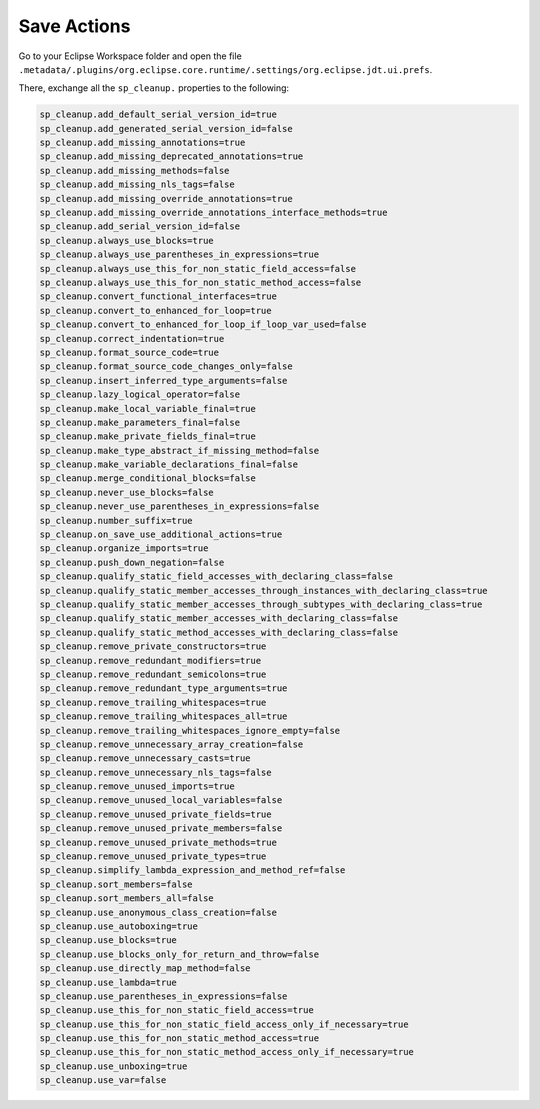 
Save Actions
=========

Go to your Eclipse Workspace folder and open the file ``.metadata/.plugins/org.eclipse.core.runtime/.settings/org.eclipse.jdt.ui.prefs``.

There, exchange all the ``sp_cleanup.`` properties to the following:


.. code-block::

    sp_cleanup.add_default_serial_version_id=true
    sp_cleanup.add_generated_serial_version_id=false
    sp_cleanup.add_missing_annotations=true
    sp_cleanup.add_missing_deprecated_annotations=true
    sp_cleanup.add_missing_methods=false
    sp_cleanup.add_missing_nls_tags=false
    sp_cleanup.add_missing_override_annotations=true
    sp_cleanup.add_missing_override_annotations_interface_methods=true
    sp_cleanup.add_serial_version_id=false
    sp_cleanup.always_use_blocks=true
    sp_cleanup.always_use_parentheses_in_expressions=true
    sp_cleanup.always_use_this_for_non_static_field_access=false
    sp_cleanup.always_use_this_for_non_static_method_access=false
    sp_cleanup.convert_functional_interfaces=true
    sp_cleanup.convert_to_enhanced_for_loop=true
    sp_cleanup.convert_to_enhanced_for_loop_if_loop_var_used=false
    sp_cleanup.correct_indentation=true
    sp_cleanup.format_source_code=true
    sp_cleanup.format_source_code_changes_only=false
    sp_cleanup.insert_inferred_type_arguments=false
    sp_cleanup.lazy_logical_operator=false
    sp_cleanup.make_local_variable_final=true
    sp_cleanup.make_parameters_final=false
    sp_cleanup.make_private_fields_final=true
    sp_cleanup.make_type_abstract_if_missing_method=false
    sp_cleanup.make_variable_declarations_final=false
    sp_cleanup.merge_conditional_blocks=false
    sp_cleanup.never_use_blocks=false
    sp_cleanup.never_use_parentheses_in_expressions=false
    sp_cleanup.number_suffix=true
    sp_cleanup.on_save_use_additional_actions=true
    sp_cleanup.organize_imports=true
    sp_cleanup.push_down_negation=false
    sp_cleanup.qualify_static_field_accesses_with_declaring_class=false
    sp_cleanup.qualify_static_member_accesses_through_instances_with_declaring_class=true
    sp_cleanup.qualify_static_member_accesses_through_subtypes_with_declaring_class=true
    sp_cleanup.qualify_static_member_accesses_with_declaring_class=false
    sp_cleanup.qualify_static_method_accesses_with_declaring_class=false
    sp_cleanup.remove_private_constructors=true
    sp_cleanup.remove_redundant_modifiers=true
    sp_cleanup.remove_redundant_semicolons=true
    sp_cleanup.remove_redundant_type_arguments=true
    sp_cleanup.remove_trailing_whitespaces=true
    sp_cleanup.remove_trailing_whitespaces_all=true
    sp_cleanup.remove_trailing_whitespaces_ignore_empty=false
    sp_cleanup.remove_unnecessary_array_creation=false
    sp_cleanup.remove_unnecessary_casts=true
    sp_cleanup.remove_unnecessary_nls_tags=false
    sp_cleanup.remove_unused_imports=true
    sp_cleanup.remove_unused_local_variables=false
    sp_cleanup.remove_unused_private_fields=true
    sp_cleanup.remove_unused_private_members=false
    sp_cleanup.remove_unused_private_methods=true
    sp_cleanup.remove_unused_private_types=true
    sp_cleanup.simplify_lambda_expression_and_method_ref=false
    sp_cleanup.sort_members=false
    sp_cleanup.sort_members_all=false
    sp_cleanup.use_anonymous_class_creation=false
    sp_cleanup.use_autoboxing=true
    sp_cleanup.use_blocks=true
    sp_cleanup.use_blocks_only_for_return_and_throw=false
    sp_cleanup.use_directly_map_method=false
    sp_cleanup.use_lambda=true
    sp_cleanup.use_parentheses_in_expressions=false
    sp_cleanup.use_this_for_non_static_field_access=true
    sp_cleanup.use_this_for_non_static_field_access_only_if_necessary=true
    sp_cleanup.use_this_for_non_static_method_access=true
    sp_cleanup.use_this_for_non_static_method_access_only_if_necessary=true
    sp_cleanup.use_unboxing=true
    sp_cleanup.use_var=false